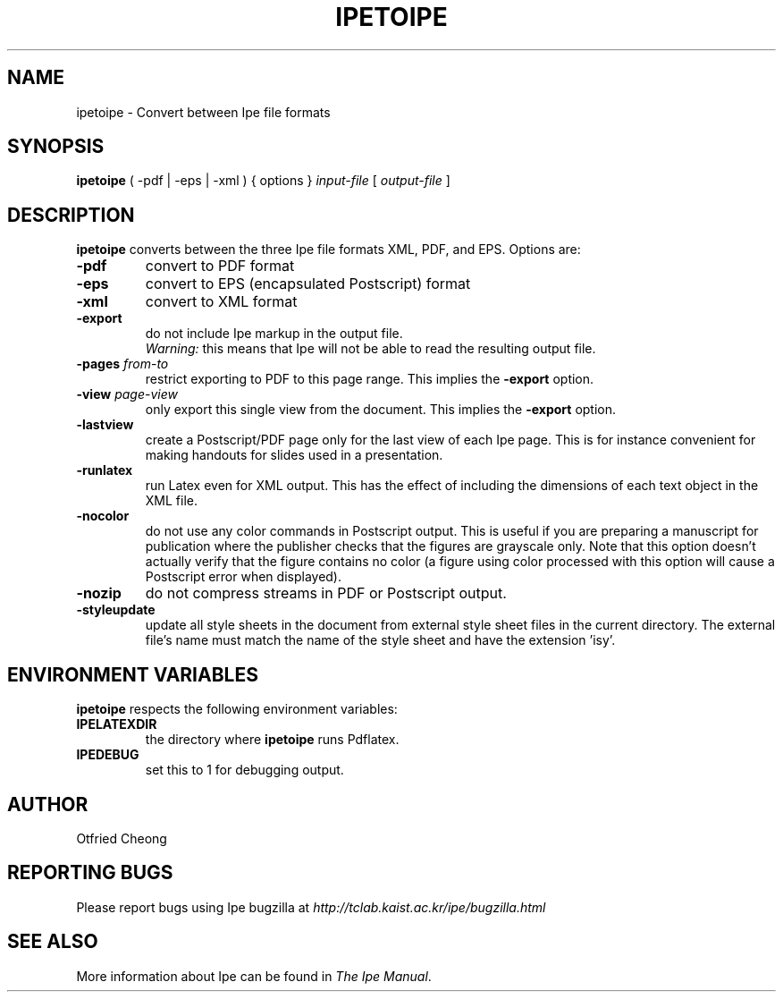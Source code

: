 .\"                                      Hey, EMACS: -*- nroff -*-
.\" First parameter, NAME, should be all caps
.\" Second parameter, SECTION, should be 1-8, maybe w/ subsection
.\" other parameters are allowed: see man(7), man(1)
.\" TeX users may be more comfortable with the \fB<whatever>\fP and
.\" \fI<whatever>\fP escape sequences to invode bold face and italics, 
.\" respectively.
.TH IPETOIPE 1 "June 27, 2009"
.\" Please adjust this date whenever revising the manpage.
.\"
.\" Some roff macros, for reference:
.\" .nh        disable hyphenation
.\" .hy        enable hyphenation
.\" .ad l      left justify
.\" .ad b      justify to both left and right margins
.\" .nf        disable filling
.\" .fi        enable filling
.\" .br        insert line break
.\" .sp <n>    insert n+1 empty lines
.\" for manpage-specific macros, see man(7)
.SH NAME
ipetoipe \- Convert between Ipe file formats
.SH SYNOPSIS
.B ipetoipe
( -pdf | -eps | -xml ) { options } \fIinput-file\fP [ \fIoutput-file\fP ]

.SH DESCRIPTION
.PP
\fBipetoipe\fP converts between the three Ipe file formats XML, PDF,
and EPS.   Options are:
.TP
\fB-pdf\fP
convert to PDF format
.TP
\fB-eps\fP
convert to EPS (encapsulated Postscript) format
.TP
\fB-xml\fP
convert to XML format
.TP
\fB-export\fP
do not include Ipe markup in the output file.
.br
\fIWarning:\fP this means that Ipe will not be able to read the
resulting output file. 
.TP
\fB-pages\fP \fIfrom\fP-\fIto\fP
restrict exporting to PDF to this page range.  This implies  the
\fB-export\fP option. 
.TP
\fB-view\fP \fIpage\fP-\fIview\fP
only export this single view from the document.  This implies  the
\fB-export\fP option. 
.TP
\fB-lastview\fP
create a Postscript/PDF page only for the last view of each Ipe page.
This is for instance convenient for making handouts for slides used in
a presentation. 
.TP
\fB-runlatex\fP
run Latex even for XML output. This has the effect of including the
dimensions of each text object in the XML file.
.TP
\fB-nocolor\fP
do not use any color commands in Postscript output.  This is useful if
you are preparing a manuscript for publication where the publisher
checks that the figures are grayscale only.  Note that this option
doesn't actually verify that the figure contains no color (a figure
using color processed with this option will cause a Postscript error
when displayed).
.TP
\fB-nozip\fP
do not compress streams in PDF or Postscript output.
.TP
\fB-styleupdate\fP
update all style sheets in the document from external style sheet
files in the current directory.  The external file's name must
match the name of the style sheet and have the extension 'isy'.

.SH ENVIRONMENT VARIABLES

\fBipetoipe\fP respects the following environment variables:

.TP
\fBIPELATEXDIR\fP
the directory where \fBipetoipe\fP runs Pdflatex.

.TP
\fBIPEDEBUG\fP
set this to 1 for debugging output.

.SH AUTHOR
Otfried Cheong

.SH REPORTING BUGS
.ad l
Please report bugs using Ipe bugzilla at
.I "http://tclab.kaist.ac.kr/ipe/bugzilla.html"

.SH SEE ALSO
.ad l
More information about Ipe can be found in  
.IR "The Ipe Manual".
